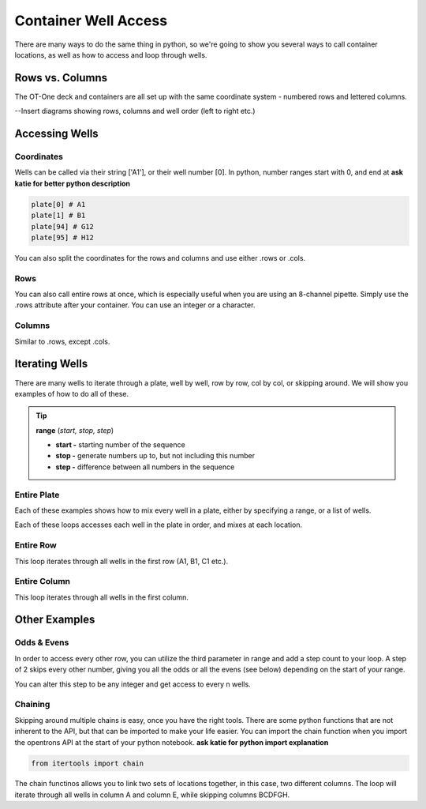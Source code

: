 .. _well_access:

================================
Container Well Access
================================

There are many ways to do the same thing in python, so we're going to show you several ways to call container locations, as well as how to access and loop through wells.

Rows vs. Columns
-------------------------------

The OT-One deck and containers are all set up with the same coordinate system - numbered rows and lettered columns.

--Insert diagrams showing rows, columns and well order (left to right etc.)


Accessing Wells
-------------------------------

Coordinates
^^^^^^^^^^^^^^^^^^^^^^^^^^^^^

Wells can be called via their string ['A1'], or their well number [0].  In python, number ranges start with 0, and end at **ask katie for better python description**

.. code-block:: python

	plate[0] # A1
	plate[1] # B1
	plate[94] # G12
	plate[95] # H12

You can also split the coordinates for the rows and columns and use either .rows or .cols.

.. testcode:: main

	plate.rows[0][0] # A1
	plate.cols[0][0] # A1

	plate.rows[0][1] # B1
	plate.cols[1][0] # A2


Rows
^^^^^^^^^^^^^^^^^^^^^^^^^^^^^

You can also call entire rows at once, which is especially useful when you are using an 8-channel pipette.  Simply use the .rows attribute after your container.  You can use an integer or a character.

.. testcode:: main

	plate.rows[0] # row 1
	plate.rows['1']

	plate.rows[1] # row 2
	plate.rows['2']

	plate.rows[11] # row 12
	plate.rows['12']

Columns
^^^^^^^^^^^^^^^^^^^^^^^^^^^^^

Similar to .rows, except .cols.

.. testcode:: main

	plate.cols[0] # column A
	plate.cols['A']

	plate.cols[1] # column B
	plate.cols['B']

	plate.cols[7] # column H
	plate.cols['H'] 


Iterating Wells
-------------------------------

There are many wells to iterate through a plate, well by well, row by row, col by col, or skipping around.  We will show you examples of how to do all of these.

.. tip::

	**range** (*start, stop, step*)
	
	* **start -** starting number of the sequence
	* **stop -** generate numbers up to, but not including this number
	* **step -** difference between all numbers in the sequence

Entire Plate
^^^^^^^^^^^^^^^^^^^^^^^^^^^^^

Each of these examples shows how to mix every well in a plate, either by specifying a range, or a list of wells.

.. testcode:: main

	for i in range(96):
		p200.mix(100, 3, plate[i])
	
	for well in plate:
		p200.mix(100, 3, well)

Each of these loops accesses each well in the plate in order, and mixes at each location.

Entire Row
^^^^^^^^^^^^^^^^^^^^^^^^^^^^^
This loop iterates through all wells in the first row (A1, B1, C1 etc.). 

.. testcode:: main

	for well in plate.rows[0]:
		p200.mix(100, 3, well)

Entire Column
^^^^^^^^^^^^^^^^^^^^^^^^^^^^^

This loop iterates through all wells in the first column.

.. testcode:: main

	for well in plate.cols['A']:
		p200.mix(100, 3, well)

Other Examples
-------------------------------

Odds & Evens
^^^^^^^^^^^^^^^^^^^^^^^^^^^^^

In order to access every other row, you can utilize the third parameter in range and add a step count to your loop.  A step of 2 skips every other number, giving you all the odds or all the evens (see below) depending on the start of your range.

.. testcode:: main

	for i in range(1,12,2):
    	well = plate1.rows[i]
    	tip = p200rack.rows[i]
    	p200.pick_up_tip(tip).aspirate(200, trough['A1']).dispense(well).drop_tip(tip)

You can alter this step to be any integer and get access to every n wells.

Chaining
^^^^^^^^^^^^^^^^^^^^^^^^^^^^^

Skipping around multiple chains is easy, once you have the right tools.  There are some python functions that are not inherent to the API, but that can be imported to make your life easier.  You can import the chain function when you import the opentrons API at the start of your python notebook.
**ask katie for python import explanation**

.. code-block:: python

	from itertools import chain

The chain functinos allows you to link two sets of locations together, in this case, two different columns.  The loop will iterate through all wells in column A and column E, while skipping columns BCDFGH.

.. testcode:: main

	dest_iter = chain(plate1.cols['A'], plate1.cols['E'])

	for well in tube[:12]:
    	p1000.aspirate(600, well)
    	p1000.dispense(300, next(dest_iter))
    	p1000.dispense(300, next(dest_iter))

.. Documentation
.. ---------------

.. .. toctree::
..    :maxdepth: 2

..    index
..    setup
..    getting_started
..    running_a_protocol
..    